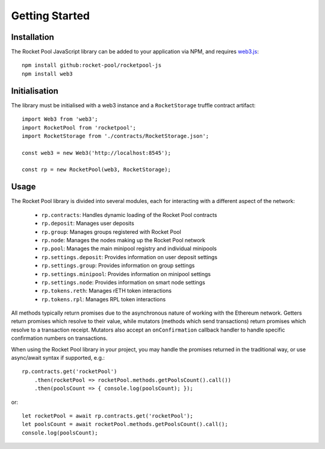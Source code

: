 ###############
Getting Started
###############


************
Installation
************

The Rocket Pool JavaScript library can be added to your application via NPM, and requires `web3.js <https://github.com/ethereum/web3.js/>`_::

    npm install github:rocket-pool/rocketpool-js
    npm install web3


**************
Initialisation
**************

The library must be initialised with a web3 instance and a ``RocketStorage`` truffle contract artifact::

    import Web3 from 'web3';
    import RocketPool from 'rocketpool';
    import RocketStorage from './contracts/RocketStorage.json';

    const web3 = new Web3('http://localhost:8545');

    const rp = new RocketPool(web3, RocketStorage);


*****
Usage
*****

The Rocket Pool library is divided into several modules, each for interacting with a different aspect of the network:

    * ``rp.contracts``: Handles dynamic loading of the Rocket Pool contracts
    * ``rp.deposit``: Manages user deposits
    * ``rp.group``: Manages groups registered with Rocket Pool
    * ``rp.node``: Manages the nodes making up the Rocket Pool network
    * ``rp.pool``: Manages the main minipool registry and individual minipools
    * ``rp.settings.deposit``: Provides information on user deposit settings
    * ``rp.settings.group``: Provides information on group settings
    * ``rp.settings.minipool``: Provides information on minipool settings
    * ``rp.settings.node``: Provides information on smart node settings
    * ``rp.tokens.reth``: Manages rETH token interactions
    * ``rp.tokens.rpl``: Manages RPL token interactions

All methods typically return promises due to the asynchronous nature of working with the Ethereum network.
Getters return promises which resolve to their value, while mutators (methods which send transactions) return promises which resolve to a transaction receipt.
Mutators also accept an ``onConfirmation`` callback handler to handle specific confirmation numbers on transactions.

When using the Rocket Pool library in your project, you may handle the promises returned in the traditional way, or use async/await syntax if supported, e.g.::

    rp.contracts.get('rocketPool')
        .then(rocketPool => rocketPool.methods.getPoolsCount().call())
        .then(poolsCount => { console.log(poolsCount); });

or::

    let rocketPool = await rp.contracts.get('rocketPool');
    let poolsCount = await rocketPool.methods.getPoolsCount().call();
    console.log(poolsCount);
